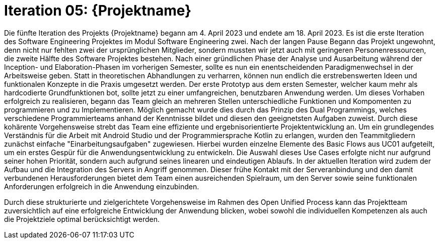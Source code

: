 = Iteration 05: {Projektname}

Die fünfte Iteration des Projekts {Projektname} begann am 4. April 2023 und endete am 18. April 2023. Es ist die erste Iteration des Software Engineering Projektes im Modul Software Engineering zwei. Nach der langen Pause Begann das Projekt ungewohnt, denn nicht nur fehlten zwei der ursprünglichen Mitglieder, sondern mussten wir jetzt auch mit geringeren Personenressourcen, die zweite Hälfte des Software Projektes bestehen. Nach einer gründlichen Phase der Analyse und Ausarbeitung während der Inception- und Elaboration-Phasen im vorherigen Semester, sollte es nun ein enentscheidenden Paradigmenwechsel in der Arbeitsweise geben. Statt in theoretischen Abhandlungen zu verharren, können nun endlich die erstrebenswerten Ideen und funktionalen Konzepte in die Praxis umgesetzt werden. Der erste Prototyp aus dem ersten Semester, welcher kaum mehr als hardcodierte Grundfunktionen bot, sollte jetzt zu einer umfangreichen, benutzbaren Anwendung werden. Um dieses Vorhaben erfolgreich zu realisieren, begann das Team gleich an mehreren Stellen unterschiedliche Funktionen und Kompomenten zu programmieren und zu Implementieren. Möglich gemacht wurde dies durch das Prinzip des Dual Programmings, welches verschiedene Programmierteams anhand der Kenntnisse bildet und diesen den geeignetsten Aufgaben zuweist. Durch diese kohärente Vorgehensweise strebt das Team eine effiziente und ergebnisorientierte Projektentwicklung an. Um ein grundlegendes Verständnis für die Arbeit mit Android Studio und der Programmiersprache Kotlin zu erlangen, wurden den Teammitgliedern zunächst einfache "Einarbeitungsaufgaben" zugewiesen. Hierbei wurden einzelne Elemente des Basic Flows aus UC01 aufgeteilt, um ein erstes Gespür für die Anwendungsentwicklung zu entwickeln. Die Auswahl dieses Use Cases erfolgte nicht nur aufgrund seiner hohen Priorität, sondern auch aufgrund seines linearen und eindeutigen Ablaufs. In der aktuellen Iteration wird zudem der Aufbau und die Integration des Servers in Angriff genommen. Dieser frühe Kontakt mit der Serveranbindung und den damit verbundenen Herausforderungen bietet dem Team einen ausreichenden Spielraum, um den Server sowie seine funktionalen Anforderungen erfolgreich in die Anwendung einzubinden.

Durch diese strukturierte und zielgerichtete Vorgehensweise im Rahmen des Open Unified Process kann das Projektteam zuversichtlich auf eine erfolgreiche Entwicklung der Anwendung blicken, wobei sowohl die individuellen Kompetenzen als auch die Projektziele optimal berücksichtigt werden.
